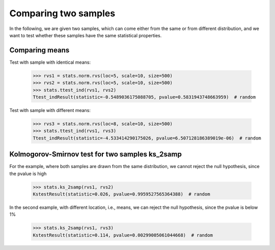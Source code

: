 Comparing two samples
---------------------

In the following, we are given two samples, which can come either from the
same or from different distribution, and we want to test whether these
samples have the same statistical properties.


Comparing means
^^^^^^^^^^^^^^^

Test with sample with identical means:

    >>> rvs1 = stats.norm.rvs(loc=5, scale=10, size=500)
    >>> rvs2 = stats.norm.rvs(loc=5, scale=10, size=500)
    >>> stats.ttest_ind(rvs1, rvs2)
    Ttest_indResult(statistic=-0.5489036175088705, pvalue=0.5831943748663959)  # random

Test with sample with different means:

    >>> rvs3 = stats.norm.rvs(loc=8, scale=10, size=500)
    >>> stats.ttest_ind(rvs1, rvs3)
    Ttest_indResult(statistic=-4.533414290175026, pvalue=6.507128186389019e-06)  # random

Kolmogorov-Smirnov test for two samples ks_2samp
^^^^^^^^^^^^^^^^^^^^^^^^^^^^^^^^^^^^^^^^^^^^^^^^

For the example, where both samples are drawn from the same distribution,
we cannot reject the null hypothesis, since the pvalue is high

    >>> stats.ks_2samp(rvs1, rvs2)
    KstestResult(statistic=0.026, pvalue=0.9959527565364388)  # random

In the second example, with different location, i.e., means, we can
reject the null hypothesis, since the pvalue is below 1%

    >>> stats.ks_2samp(rvs1, rvs3)
    KstestResult(statistic=0.114, pvalue=0.00299005061044668)  # random
